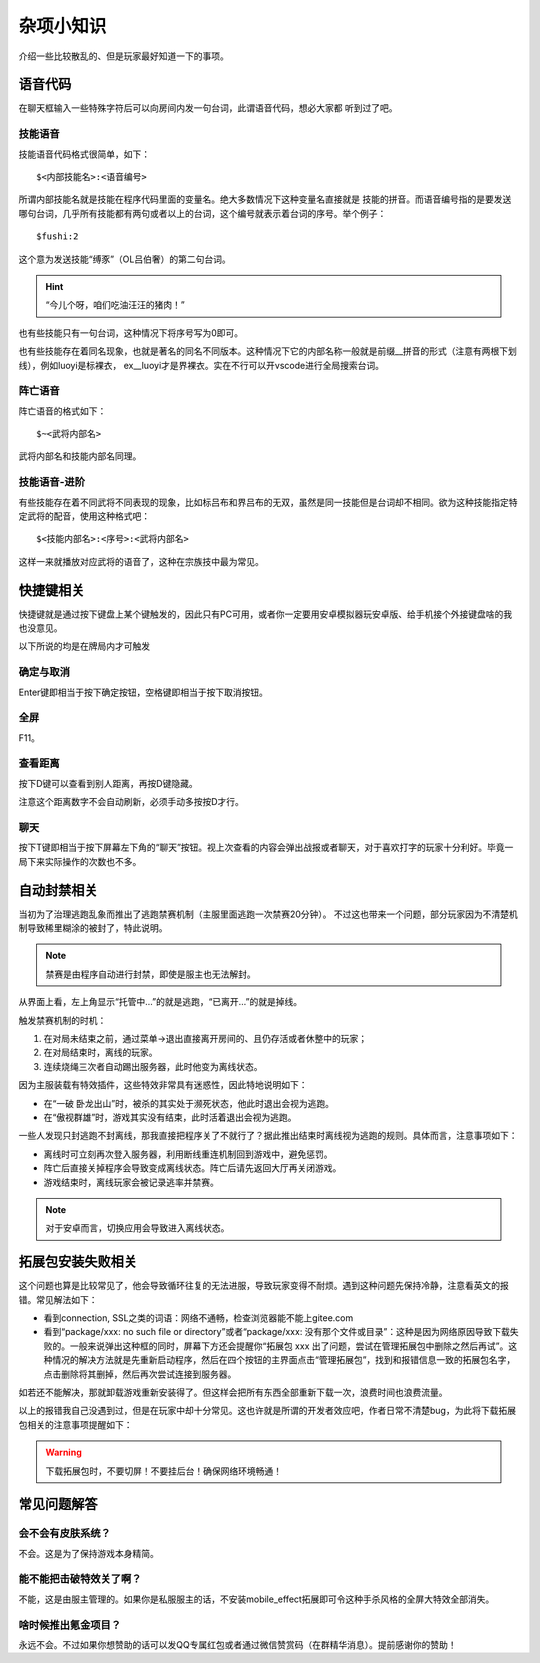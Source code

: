 杂项小知识
============

介绍一些比较散乱的、但是玩家最好知道一下的事项。

语音代码
-----------

在聊天框输入一些特殊字符后可以向房间内发一句台词，此谓语音代码，想必大家都
听到过了吧。

技能语音
~~~~~~~~~

技能语音代码格式很简单，如下：

::

  $<内部技能名>:<语音编号>

所谓内部技能名就是技能在程序代码里面的变量名。绝大多数情况下这种变量名直接就是
技能的拼音。而语音编号指的是要发送哪句台词，几乎所有技能都有两句或者以上的\
台词，这个编号就表示着台词的序号。举个例子：

::

  $fushi:2

这个意为发送技能“缚豕”（OL吕伯奢）的第二句台词。

.. hint::

   “今儿个呀，咱们吃油汪汪的猪肉！”

也有些技能只有一句台词，这种情况下将序号写为0即可。

也有些技能存在着同名现象，也就是著名的同名不同版本。这种情况下它的内部名称\
一般就是前缀__拼音的形式（注意有两根下划线），例如luoyi是标裸衣，
ex__luoyi才是界裸衣。实在不行可以开vscode进行全局搜索台词。

阵亡语音
~~~~~~~~~

阵亡语音的格式如下：

::

  $~<武将内部名>

武将内部名和技能内部名同理。

技能语音-进阶
~~~~~~~~~~~~~

有些技能存在着不同武将不同表现的现象，比如标吕布和界吕布的无双，虽然是同一\
技能但是台词却不相同。欲为这种技能指定特定武将的配音，使用这种格式吧：

::

  $<技能内部名>:<序号>:<武将内部名>

这样一来就播放对应武将的语音了，这种在宗族技中最为常见。

快捷键相关
------------

快捷键就是通过按下键盘上某个键触发的，因此只有PC可用，或者你一定要用安卓\
模拟器玩安卓版、给手机接个外接键盘啥的我也没意见。

以下所说的均是在牌局内才可触发

确定与取消
~~~~~~~~~~~~

Enter键即相当于按下确定按钮，空格键即相当于按下取消按钮。

全屏
~~~~~

F11。

查看距离
~~~~~~~~~

按下D键可以查看到别人距离，再按D键隐藏。

注意这个距离数字不会自动刷新，必须手动多按按D才行。

聊天
~~~~~

按下T键即相当于按下屏幕左下角的“聊天”按钮。视上次查看的内容会弹出战报或者\
聊天，对于喜欢打字的玩家十分利好。毕竟一局下来实际操作的次数也不多。

自动封禁相关
-------------

当初为了治理逃跑乱象而推出了逃跑禁赛机制（主服里面逃跑一次禁赛20分钟）。
不过这也带来一个问题，部分玩家因为不清楚机制导致稀里糊涂的被封了，特此说明。

.. note::

   禁赛是由程序自动进行封禁，即使是服主也无法解封。

从界面上看，左上角显示“托管中…”的就是逃跑，“已离开…”的就是掉线。

触发禁赛机制的时机：

1. 在对局未结束之前，通过菜单->退出直接离开房间的、且仍存活或者休整中的玩家；
2. 在对局结束时，离线的玩家。
3. 连续烧绳三次者自动踢出服务器，此时他变为离线状态。

因为主服装载有特效插件，这些特效非常具有迷惑性，因此特地说明如下：

- 在“一破 卧龙出山”时，被杀的其实处于濒死状态，他此时退出会视为逃跑。
- 在“傲视群雄”时，游戏其实没有结束，此时活着退出会视为逃跑。

一些人发现只封逃跑不封离线，那我直接把程序关了不就行了？据此推出结束时离线\
视为逃跑的规则。具体而言，注意事项如下：

- 离线时可立刻再次登入服务器，利用断线重连机制回到游戏中，避免惩罚。
- 阵亡后直接关掉程序会导致变成离线状态。阵亡后请先返回大厅再关闭游戏。
- 游戏结束时，离线玩家会被记录逃率并禁赛。

.. note::

   对于安卓而言，切换应用会导致进入离线状态。

拓展包安装失败相关
-------------------

这个问题也算是比较常见了，他会导致循环往复的无法进服，导致玩家变得不耐烦。\
遇到这种问题先保持冷静，注意看英文的报错。常见解法如下：

- 看到connection, SSL之类的词语：网络不通畅，检查浏览器能不能上gitee.com
- 看到“package/xxx: no such file or directory”或者“package/xxx:
  没有那个文件或目录”：这种是因为网络原因导致下载失败的。一般来说弹出这种\
  框的同时，屏幕下方还会提醒你“拓展包 xxx 出了问题，尝试在管理拓展包中\
  删除之然后再试”。这种情况的解决方法就是先重新启动程序，然后在四个按钮的\
  主界面点击“管理拓展包”，找到和报错信息一致的拓展包名字，点击删除将其删掉，\
  然后再次尝试连接到服务器。

如若还不能解决，那就卸载游戏重新安装得了。但这样会把所有东西全部重新下载\
一次，浪费时间也浪费流量。

以上的报错我自己没遇到过，但是在玩家中却十分常见。这也许就是所谓的开发者效应\
吧，作者日常不清楚bug，为此将下载拓展包相关的注意事项提醒如下：

.. warning::

   下载拓展包时，不要切屏！不要挂后台！确保网络环境畅通！

常见问题解答
----------------

会不会有皮肤系统？
~~~~~~~~~~~~~~~~~~~

不会。这是为了保持游戏本身精简。

能不能把击破特效关了啊？
~~~~~~~~~~~~~~~~~~~~~~~~~

不能，这是由服主管理的。如果你是私服服主的话，不安装mobile_effect拓展即可令\
这种手杀风格的全屏大特效全部消失。

啥时候推出氪金项目？
~~~~~~~~~~~~~~~~~~~~~

永远不会。不过如果你想赞助的话可以发QQ专属红包或者通过微信赞赏码（在群精华\
消息）。提前感谢你的赞助！
